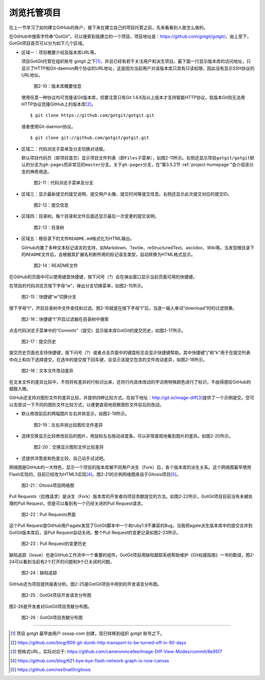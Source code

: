 .. _browse-repo:

浏览托管项目
===============

在上一节学习了如何建立GitHub的账户，接下来在建立自己的项目托管之前，\
先来看看别人是怎么做的。

在GitHub中搜索字符串“GotGit”，可以搜索到我建立的一个项目，项目地址是：\
https://github.com/gotgit/gotgit/\ 。\
由上至下，GotGit项目首页可以分为如下几个区域。

* 区域一：项目概要介绍及版本库URL等。

  项目GotGit托管在组织账号 gotgit 之下\ [#]_\ ，并且已经有若干关注用户和派生\
  项目。最下面一行显示版本库的访问地址，只显示了HTTP和Git-daemon两个协议的\
  URL地址，这是因为当前用户对该版本库只具有只读权限，因此没有显示SSH协议的URL\
  地址。

  .. figure:: /images/join-github/gotgit-repo-tree-1.png
     :scale: 100

     图2-10：版本库概要信息

  使用任意一种协议均可克隆该Git版本库，但要注意只有Git 1.6.6及以上版本才支持\
  智能HTTP协议，低版本Git则无法用HTTP协议克隆GitHub上的版本库\ [#]_\ 。

  ::

    $ git clone https://github.com/gotgit/gotgit.git

  或者使用Git-daemon协议。

  ::

    $ git clone git://github.com/gotgit/gotgit.git

* 区域二：代码浏览子菜单及分支切换对话框。

  默认项目代码页（即项目首页）显示项目文件列表（即\ ``Files``\ 子菜单），如\
  图2-11所示。右侧还显示项目\ ``gotgit/gotgit``\ 默认的分支为\ ``gh-pages``\
  而非常见的\ ``master``\ 分支。关于\ ``gh-pages``\ 分支，在“第3.5.2节 :ref:`project-homepage`\ ”\
  会介绍该分支的神奇用途。

  .. figure:: /images/join-github/gotgit-repo-tree-1-submenu.png
     :scale: 100

     图2-11：代码浏览子菜单及分支

* 区域三：显示最新提交的提交说明、提交用户头像、提交时间等提交信息。\
  右侧还显示此次提交对应的提交ID。

  .. figure:: /images/join-github/gotgit-repo-tree-2.png
     :scale: 100
  
     图2-12：提交信息
  
* 区域四：目录树。每个目录和文件后面还显示最后一次变更的提交说明。

  .. figure:: /images/join-github/gotgit-repo-tree-3.png
     :scale: 100
  
     图2-13：目录树
  
* 区域五：根目录下的文件\ ``README.md``\ 格式化为HTML输出。

  GitHub内置了多种文本标记语言的支持，如Markdown、Textile、reStructuredText、\
  asciidoc、Wiki等。当发现根目录下的\ ``README``\ 文件后，会根据其扩展名判断\
  所用的标记语言类型，自动转换为HTML格式显示。

  .. figure:: /images/join-github/gotgit-repo-tree-4.png
     :scale: 100
  
     图2-14：README文件

在GitHub的页面中可以使用键盘快捷键，按下问号（?）会在弹出窗口显示当前页面可用的快捷键。

在项目的代码浏览页按下字母“w”，弹出分支切换菜单，如图2-15所示。

.. figure:: /images/join-github/gotgit-repo-switch-branch.png
   :scale: 100

   图2-15：快捷键“w”切换分支

按下字母“t”，开启目录树中文件查找和过滤。图2-16就是在按下字母“t”后，当逐一输入\
单词“download”时的过滤效果。

.. figure:: /images/join-github/gotgit-repo-tree-filter.png
   :scale: 100

   图2-16：快捷键“t”开启过滤器在目录树中搜索

点击代码浏览子菜单中的“Commits”（提交）显示版本库GotGit的提交历史，如图2-17所示。

.. figure:: /images/join-github/gotgit-repo-commit-history.png
   :scale: 100

   图2-17：提交历史

提交历史页面也支持快捷键，按下问号（?）或者点击页面中的键盘标志会显示快捷键\
帮助。其中快捷键"j"和"k"用于在提交列表中向上和向下选择提交，在选中的提交按下\
回车键，会显示该提交包含的文件改动差异，如图2-18所示。

.. figure:: /images/join-github/gotgit-repo-commit-diff.png
   :scale: 100

   图2-18：文本文件改动差异

在文本文件的差异比较中，不但将有差异的行标识出来，还将行内具体改动的字词用\
特殊颜色进行了标识，不由得感叹GitHub的细致入微。

.. _image-diff:

GitHub还支持对图形文件的差异比较，并提供四种比较方式。在如下地址：\
http://git.io/image-diff\ [#]_\ 提供了一个示例提交。您可以去尝试一下不同的图形\
文件比较方式，以便更直观地观察图形文件前后的改动。

* 默认修改前后的两幅图片左右并排显示，如图2-19所示。

  .. figure:: /images/join-github/image-diff-2-up.png
     :scale: 100
  
     图2-19：左右并排比较图形文件差异
  
* 选择交换显示比较修改前后的图片，用鼠标左右拖动进度条，可以非常直观地看到\
  图片的差异。如图2-20所示。

  .. figure:: /images/join-github/image-diff-swipe.png
     :scale: 100
  
     图2-20：交换显示图形文件比较差异

* 还提供洋葱皮和色差比较，自己动手试试吧。

网络图是GitHub的一大特色，显示一个项目的版本库被不同用户派生（Fork）后，\
各个版本库的派生关系。这个网络图最早使用Flash实现的，目前已经改为HTML5\
实现\ [#]_\ 。图2-21的示例网络图来自于Gitosis项目\ [#]_\ 。

.. figure:: /images/join-github/network-graph.png
   :scale: 100

   图2-21：Gitosis项目网络图

Pull Requests（拉拽请求）是派生（Fork）版本库的开发者向项目贡献提交的方法。\
如图2-22所示，GotGit项目目前没有未被处理的Pull Request，但是可以看到有一个\
已经关闭的Pull Request请求。

.. figure:: /images/join-github/gotgit-repo-pull-request.png
   :scale: 100

   图2-22：Pull Requests界面

这个Pull Request是GitHub用户agate发现了GotGit脚本中一个和ruby1.9不兼容的Bug，\
当我把agate派生版本库中的提交合并到GotGit版本库后，该Pull Request自动关闭。\
整个Pull Request的变更记录如图2-23所示。

.. figure:: /images/join-github/gotgit-repo-pull-request-detail.png
   :scale: 100

   图2-23：Pull Request的变更历史

缺陷追踪（Issue）也是GitHub工作流中一个重要的组件。GotGit项目用缺陷跟踪系统\
帮助维护《Git权威指南》一书的勘误，图2-24可以看到当前有2个打开的问题和9个\
已关闭的问题。

.. figure:: /images/join-github/gotgit-repo-issue.png
   :scale: 100

   图2-24：缺陷追踪

GitHub还为项目提供报表分析。图2-25是GotGit项目中用到的开发语言分布图。

.. figure:: /images/join-github/gotgit-repo-graph-lang.png
   :scale: 100

   图2-25：GotGit项目开发语言分布图

图2-26是开发者对GotGit项目贡献分布图。

.. figure:: /images/join-github/gotgit-repo-graph-impact.png
   :scale: 100

   图2-26：GotGit项目贡献分布图

----

.. [#] 项目 gotgit 最早由用户 ossxp-com 创建，现已转移到组织 gotgit 账号之下。
.. [#] https://github.com/blog/809-git-dumb-http-transport-to-be-turned-off-in-90-days
.. [#] 短格式URL，实际对应于: https://github.com/cameronmcefee/Image-Diff-View-Modes/commit/8e95f7
.. [#] https://github.com/blog/621-bye-bye-flash-network-graph-is-now-canvas
.. [#] https://github.com/res0nat0r/gitosis
